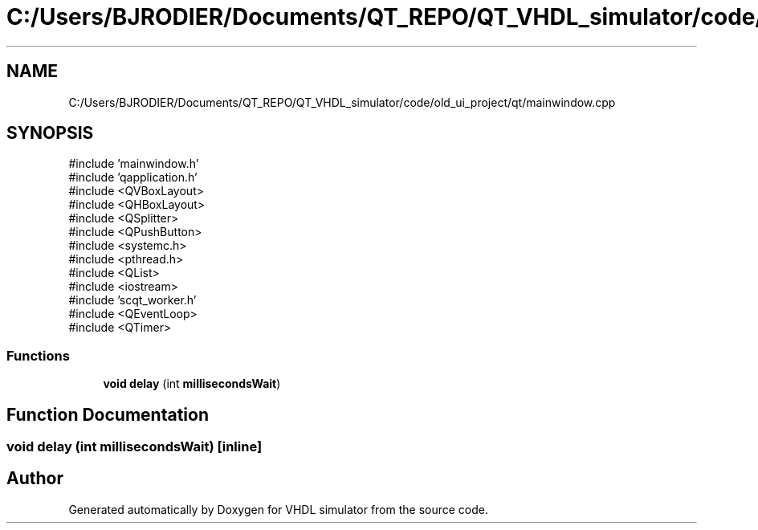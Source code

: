 .TH "C:/Users/BJRODIER/Documents/QT_REPO/QT_VHDL_simulator/code/old_ui_project/qt/mainwindow.cpp" 3 "VHDL simulator" \" -*- nroff -*-
.ad l
.nh
.SH NAME
C:/Users/BJRODIER/Documents/QT_REPO/QT_VHDL_simulator/code/old_ui_project/qt/mainwindow.cpp
.SH SYNOPSIS
.br
.PP
\fR#include 'mainwindow\&.h'\fP
.br
\fR#include 'qapplication\&.h'\fP
.br
\fR#include <QVBoxLayout>\fP
.br
\fR#include <QHBoxLayout>\fP
.br
\fR#include <QSplitter>\fP
.br
\fR#include <QPushButton>\fP
.br
\fR#include <systemc\&.h>\fP
.br
\fR#include <pthread\&.h>\fP
.br
\fR#include <QList>\fP
.br
\fR#include <iostream>\fP
.br
\fR#include 'scqt_worker\&.h'\fP
.br
\fR#include <QEventLoop>\fP
.br
\fR#include <QTimer>\fP
.br

.SS "Functions"

.in +1c
.ti -1c
.RI "\fBvoid\fP \fBdelay\fP (int \fBmillisecondsWait\fP)"
.br
.in -1c
.SH "Function Documentation"
.PP 
.SS "\fBvoid\fP delay (int millisecondsWait)\fR [inline]\fP"

.SH "Author"
.PP 
Generated automatically by Doxygen for VHDL simulator from the source code\&.
